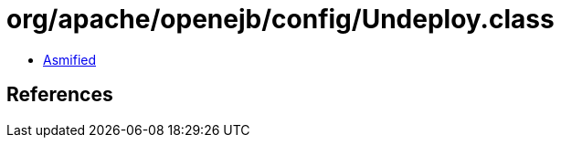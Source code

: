 = org/apache/openejb/config/Undeploy.class

 - link:Undeploy-asmified.java[Asmified]

== References

